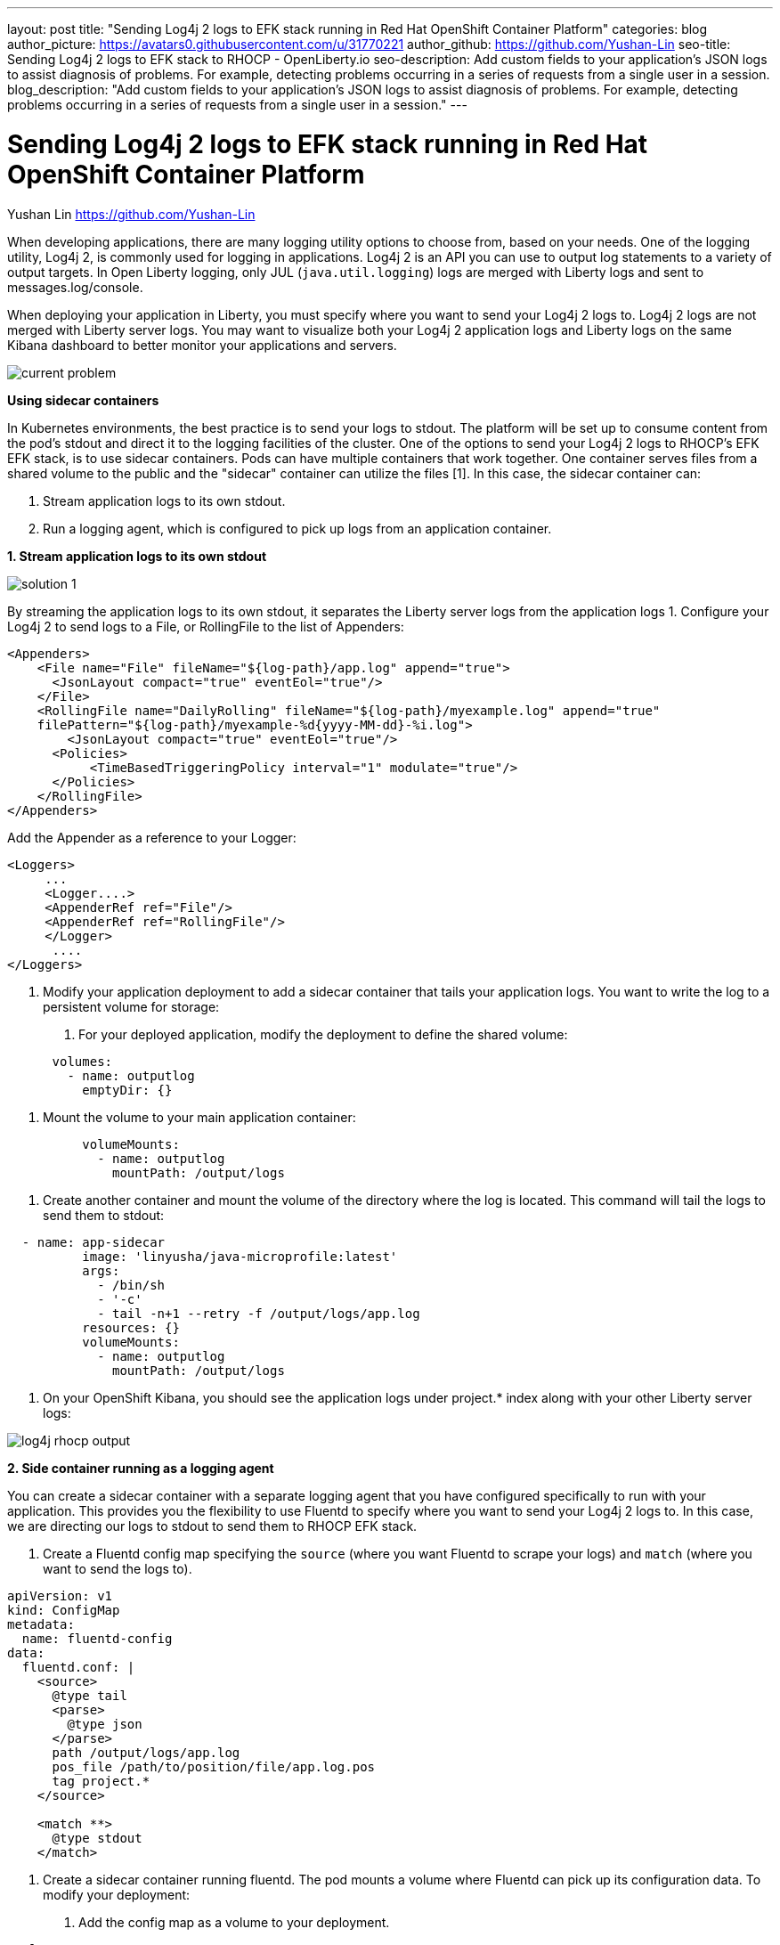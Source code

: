 ---
layout: post
title: "Sending Log4j 2 logs to EFK stack running in Red Hat OpenShift Container Platform"
categories: blog
author_picture: https://avatars0.githubusercontent.com/u/31770221
author_github: https://github.com/Yushan-Lin
seo-title: Sending Log4j 2 logs to EFK stack to RHOCP - OpenLiberty.io
seo-description: Add custom fields to your application's JSON logs to assist diagnosis of problems. For example, detecting problems occurring in a series of requests from a single user in a session.
blog_description: "Add custom fields to your application's JSON logs to assist diagnosis of problems. For example, detecting problems occurring in a series of requests from a single user in a session."
---

= Sending Log4j 2 logs to EFK stack running in Red Hat OpenShift Container Platform =
Yushan Lin <https://github.com/Yushan-Lin>

When developing applications, there are many logging utility options to choose from, based on your needs. One of the logging utility, Log4j 2, is commonly used for logging in applications. 
Log4j 2 is an API you can use to output log statements to a variety of output targets. In Open Liberty logging, only JUL (`java.util.logging`) logs are merged with Liberty logs and sent to messages.log/console.

When deploying your application in Liberty, you must specify where you want to send your Log4j 2 logs to. Log4j 2 logs are not merged with Liberty server logs. You may want to visualize both your Log4j 2 application logs and Liberty logs on the same Kibana dashboard to better monitor your applications and servers.


image::../img/blog/log4j-rhocp-diagrams/current-problem.png[]

**Using sidecar containers**

In Kubernetes environments, the best practice is to send your logs to stdout. The platform will be set up to consume content from the pod's stdout and direct it to the logging facilities of the cluster.
One of the options to send your Log4j 2 logs to RHOCP's EFK EFK stack, is to use sidecar containers. Pods can have multiple containers that work together. One container serves files from a shared volume to the public and the "sidecar" container can utilize the files [1]. In this case, the sidecar container can: 

1. Stream application logs to its own stdout.

2. Run a logging agent, which is configured to pick up logs from an application container.

**1. Stream application logs to its own stdout**

image::../img/blog/log4j-rhocp-diagrams/solution-1.png[]
By streaming the application logs to its own stdout, it separates the Liberty server logs from the application logs
1.
Configure your Log4j 2 to send logs to a File, or RollingFile to the list of Appenders:
```
<Appenders>
    <File name="File" fileName="${log-path}/app.log" append="true">
      <JsonLayout compact="true" eventEol="true"/>
    </File>
    <RollingFile name="DailyRolling" fileName="${log-path}/myexample.log" append="true"
    filePattern="${log-path}/myexample-%d{yyyy-MM-dd}-%i.log">
        <JsonLayout compact="true" eventEol="true"/>
      <Policies>
           <TimeBasedTriggeringPolicy interval="1" modulate="true"/>
      </Policies>
    </RollingFile>
</Appenders>
```

Add the Appender as a reference to your Logger:
```
<Loggers>
     ...
     <Logger....>
     <AppenderRef ref="File"/>
     <AppenderRef ref="RollingFile"/>
     </Logger>
      ....
</Loggers>
```
2. Modify your application deployment to add a sidecar container that tails your application logs. You want to write the log to a persistent volume for storage:
a. For your deployed application, modify the deployment to define the shared volume:

```
      volumes:
        - name: outputlog
          emptyDir: {}
```
b. Mount the volume to your main application container:
```
          volumeMounts:
            - name: outputlog
              mountPath: /output/logs
```

c. Create another container and mount the volume of the directory where the log is located. This command will tail the logs to send them to stdout:
```
  - name: app-sidecar
          image: 'linyusha/java-microprofile:latest'
          args:
            - /bin/sh
            - '-c'
            - tail -n+1 --retry -f /output/logs/app.log
          resources: {}
          volumeMounts:
            - name: outputlog
              mountPath: /output/logs
```


3. On your OpenShift Kibana, you should see the application logs under project.* index along with your other Liberty server logs:

image::../img/blog/log4j-rhocp-diagrams/log4j-rhocp-output.png[]


**2. Side container running as a logging agent**

You can create a sidecar container with a separate logging agent that you have configured specifically to run with your application. This provides you the flexibility to use Fluentd to specify where you want to send your Log4j 2 logs to. In this case, we are directing our logs to stdout to send them to RHOCP EFK stack.

1. Create a Fluentd config map specifying the `source` (where you want Fluentd to scrape your logs) and `match` (where you want to send the logs to).

```
apiVersion: v1
kind: ConfigMap
metadata:
  name: fluentd-config
data:
  fluentd.conf: |
    <source>
      @type tail
      <parse>
        @type json
      </parse>
      path /output/logs/app.log
      pos_file /path/to/position/file/app.log.pos
      tag project.*
    </source>

    <match **>
      @type stdout
    </match>
```

2. Create a sidecar container running fluentd. The pod mounts a volume where Fluentd can pick up its configuration data. To modify your deployment:


a. Add the config map as a volume to your deployment.
```
 volumes:
  - name: outputlog
    emptyDir: {}
  - name: config-volume
    configMap:
      name: fluentd-config
```

b. Mount the application log directory to your main container:

```
          volumeMounts:
            - name: outputlog
              mountPath: /output/logs
```

c. Create the sidecar with Fluentd logging agent:

```
  - name: count-agent
    image: k8s.gcr.io/fluentd-gcp:1.30
    env:
    - name: FLUENTD_ARGS
      value: -c /etc/fluentd-config/fluentd.conf
    volumeMounts:
    - name: outputlog
      mountPath: /output/log
    - name: config-volume
      mountPath: /etc/fluentd-config
```


Sample log in application:
```
        LOGGER.info("hello liberty servlet info message!");
        LOGGER.debug("hello liberty servlet debug message!");
        LOGGER.log(Level.WARN, "hello liberty servlet warning message!");
```
Sample log output directed to stdout:
```
{"timeMillis":1581629336498,"thread":"Default Executor-thread-20","level":"INFO","loggerName":"application.servlet.LibertyServlet","message":"hello liberty servlet info message!","endOfBatch":false,"loggerFqcn":"org.apache.logging.log4j.spi.AbstractLogger","threadId":65,"threadPriority":5}
{"timeMillis":1581629336646,"thread":"Default Executor-thread-20","level":"DEBUG","loggerName":"application.servlet.LibertyServlet","message":"hello liberty servlet debug message!","endOfBatch":false,"loggerFqcn":"org.apache.logging.log4j.spi.AbstractLogger","threadId":65,"threadPriority":5}
{"timeMillis":1581629336646,"thread":"Default Executor-thread-20","level":"WARN","loggerName":"application.servlet.LibertyServlet","message":"hello liberty servlet warning message!","endOfBatch":false,"loggerFqcn":"org.apache.logging.log4j.spi.AbstractLogger","threadId":65,"threadPriority":5}
```


For more information about Log4j 2 appenders you can check out: https://logging.apache.org/log4j/2.x/manual/appenders.html

For more information about logging architect in Kubernetes: https://kubernetes.io/docs/concepts/cluster-administration/logging/

For more information about Application logging in EFK:
https://kabanero.io/guides/app-logging-ocp-4-2/

**Log4j 2 to SLF4J**

image::../img/blog/log4j-rhocp-diagrams/solution-2.png[]

Another way to direct your Log4j 2 logs to RHOCP's EFK stack is using the [Log4j 2 to SLF4J Adapter](https://logging.apache.org/log4j/2.x/log4j-to-slf4j/index.html) (since SLF4J can be configured to use JUL as the underlying implementation). The Log4j 2 to SLF4J Adapter allows applications coded to the Log4j 2 API to be routed to SLF4J. You can use this technique to merge your Log4j 2 logs with Liberty logs. Using this adapter may cause some loss of performance as the Log4j 2 messages are formatted before they can be passed to SLF4J.  After being passed to SLF4J, the log will be formatted and merged with Liberty logs before being passed to console.log/stdout.
To use this adapter, add the dependency to your pom.xml:
```
		<dependency>
		  <groupId>org.apache.logging.log4j</groupId>
		  <artifactId>log4j-to-slf4j</artifactId>
		  <version>2.13.0</version>
		</dependency>
		<dependency>
		    <groupId>org.slf4j</groupId>
		    <artifactId>slf4j-jdk14</artifactId>
		    <version>1.7.7</version>
		</dependency>
		<dependency>
		    <groupId>org.slf4j</groupId>
		    <artifactId>slf4j-api</artifactId>
		    <version>1.7.25</version>
		</dependency>
```
To enable JSON logging in Liberty, you can put the appropriate environment variables in the server.env to enable JSON logging:

```
# generate console log in json and route the following sources
com.ibm.ws.logging.console.source=message, trace, ffdc, audit, accessLog
com.ibm.ws.logging.console.format=json
```

Sample log output formatted in Liberty:
```
{"type":"liberty_message","host":"192.168.0.104","ibm_userDir":"\/Users\/yushan.lin@ibm.com\/Documents\/archived-guide-log4j\/finish\/target\/liberty\/wlp\/usr\/","ibm_serverName":"log4j.sampleServer","message":"hello liberty servlet info message!","ibm_threadId":"00000035","ibm_datetime":"2020-02-13T11:27:07.789-0500","module":"application.servlet.LibertyServlet","loglevel":"INFO","ibm_methodName":"doGet","ibm_className":"application.servlet.LibertyServlet","ibm_sequence":"1581611227789_0000000000016","ext_thread":"Default Executor-thread-8"}
{"type":"liberty_trace","host":"192.168.0.104","ibm_userDir":"\/Users\/yushan.lin@ibm.com\/Documents\/archived-guide-log4j\/finish\/target\/liberty\/wlp\/usr\/","ibm_serverName":"log4j.sampleServer","message":"hello liberty servlet debug message!","ibm_threadId":"00000035","ibm_datetime":"2020-02-13T11:27:07.791-0500","module":"application.servlet.LibertyServlet","loglevel":"FINE","ibm_methodName":"doGet","ibm_className":"application.servlet.LibertyServlet","ibm_sequence":"1581611227791_0000000000001","ext_thread":"Default Executor-thread-8"}
{"type":"liberty_message","host":"192.168.0.104","ibm_userDir":"\/Users\/yushan.lin@ibm.com\/Documents\/archived-guide-log4j\/finish\/target\/liberty\/wlp\/usr\/","ibm_serverName":"log4j.sampleServer","message":"hello liberty servlet warning message!","ibm_threadId":"00000035","ibm_datetime":"2020-02-13T11:27:07.792-0500","module":"application.servlet.LibertyServlet","loglevel":"WARNING","ibm_methodName":"doGet","ibm_className":"application.servlet.LibertyServlet","ibm_sequence":"1581611227792_0000000000017","ext_thread":"Default Executor-thread-8"}
```
For more information about Liberty logging configurations: https://openliberty.io/docs/ref/config/#logging.html

As shown, there are different options and methods to send your Log4j 2 (and other non-JUL logging utilities) logs to OpenShift, based on your needs.

References:

[1] https://kubernetes.io/docs/concepts/workloads/pods/pod-overview/